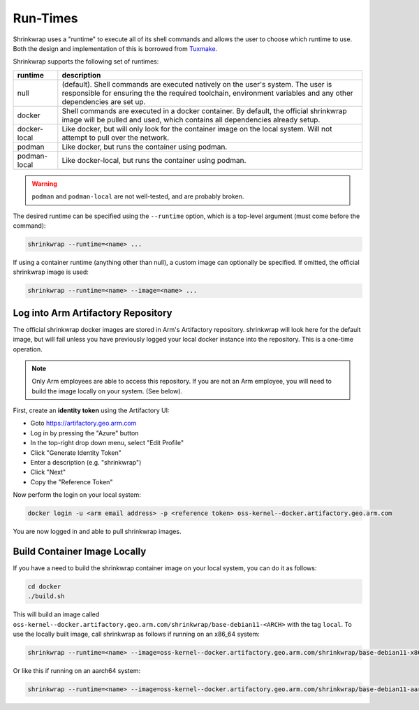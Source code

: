 ..
 # Copyright (c) 2022, Arm Limited.
 #
 # SPDX-License-Identifier: MIT

#########
Run-Times
#########

Shrinkwrap uses a "runtime" to execute all of its shell commands and allows the
user to choose which runtime to use. Both the design and implementation of this
is borrowed from `Tuxmake <https://tuxmake.org>`_.

Shrinkwrap supports the following set of runtimes:

============ ====
runtime      description
============ ====
null         (default). Shell commands are executed natively on the user's system. The user is responsible for ensuring the the required toolchain, environment variables and any other dependencies are set up.
docker       Shell commands are executed in a docker container. By default, the official shrinkwrap image will be pulled and used, which contains all dependencies already setup.
docker-local Like docker, but will only look for the container image on the local system. Will not attempt to pull over the network.
podman       Like docker, but runs the container using podman.
podman-local Like docker-local, but runs the container using podman.
============ ====

.. warning::

  ``podman`` and ``podman-local`` are not well-tested, and are probably broken.

The desired runtime can be specified using the ``--runtime`` option, which is a
top-level argument (must come before the command):

.. code-block:: shell

  shrinkwrap --runtime=<name> ...

If using a container runtime (anything other than null), a custom image can
optionally be specified. If omitted, the official shrinkwrap image is used:

.. code-block:: shell

  shrinkwrap --runtime=<name> --image=<name> ...

***********************************
Log into Arm Artifactory Repository
***********************************

The official shrinkwrap docker images are stored in Arm's Artifactory
repository. shrinkwrap will look here for the default image, but will fail
unless you have previously logged your local docker instance into the
repository. This is a one-time operation.

.. note::

  Only Arm employees are able to access this repository. If you are not an Arm
  employee, you will need to build the image locally on your system. (See
  below).

First, create an **identity token** using the Artifactory UI:

- Goto https://artifactory.geo.arm.com
- Log in by pressing the "Azure" button
- In the top-right drop down menu, select "Edit Profile"
- Click "Generate Identity Token"
- Enter a description (e.g. "shrinkwrap")
- Click "Next"
- Copy the "Reference Token"

Now perform the login on your local system:

.. code-block:: shell

  docker login -u <arm email address> -p <reference token> oss-kernel--docker.artifactory.geo.arm.com

You are now logged in and able to pull shrinkwrap images.

*****************************
Build Container Image Locally
*****************************

If you have a need to build the shrinkwrap container image on your local system,
you can do it as follows:

.. code-block:: shell

  cd docker
  ./build.sh

This will build an image called
``oss-kernel--docker.artifactory.geo.arm.com/shrinkwrap/base-debian11-<ARCH>``
with the tag ``local``. To use the locally built image, call shrinkwrap as
follows if running on an x86_64 system:

.. code-block:: shell

  shrinkwrap --runtime=<name> --image=oss-kernel--docker.artifactory.geo.arm.com/shrinkwrap/base-debian11-x86_64:local ...

Or like this if running on an aarch64 system:

.. code-block:: shell

  shrinkwrap --runtime=<name> --image=oss-kernel--docker.artifactory.geo.arm.com/shrinkwrap/base-debian11-aarch64:local ...
